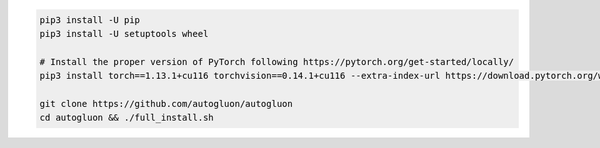 .. code-block:: bash

    pip3 install -U pip
    pip3 install -U setuptools wheel

    # Install the proper version of PyTorch following https://pytorch.org/get-started/locally/
    pip3 install torch==1.13.1+cu116 torchvision==0.14.1+cu116 --extra-index-url https://download.pytorch.org/whl/cu116

    git clone https://github.com/autogluon/autogluon
    cd autogluon && ./full_install.sh
